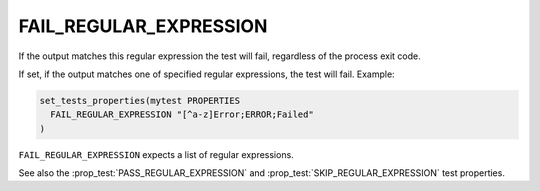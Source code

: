 FAIL_REGULAR_EXPRESSION
-----------------------

If the output matches this regular expression the test will fail,
regardless of the process exit code.

If set, if the output matches one of specified regular expressions,
the test will fail.  Example:

.. code-block:: cmake

  set_tests_properties(mytest PROPERTIES
    FAIL_REGULAR_EXPRESSION "[^a-z]Error;ERROR;Failed"
  )

``FAIL_REGULAR_EXPRESSION`` expects a list of regular expressions.

See also the :prop_test:`PASS_REGULAR_EXPRESSION` and
:prop_test:`SKIP_REGULAR_EXPRESSION` test properties.
